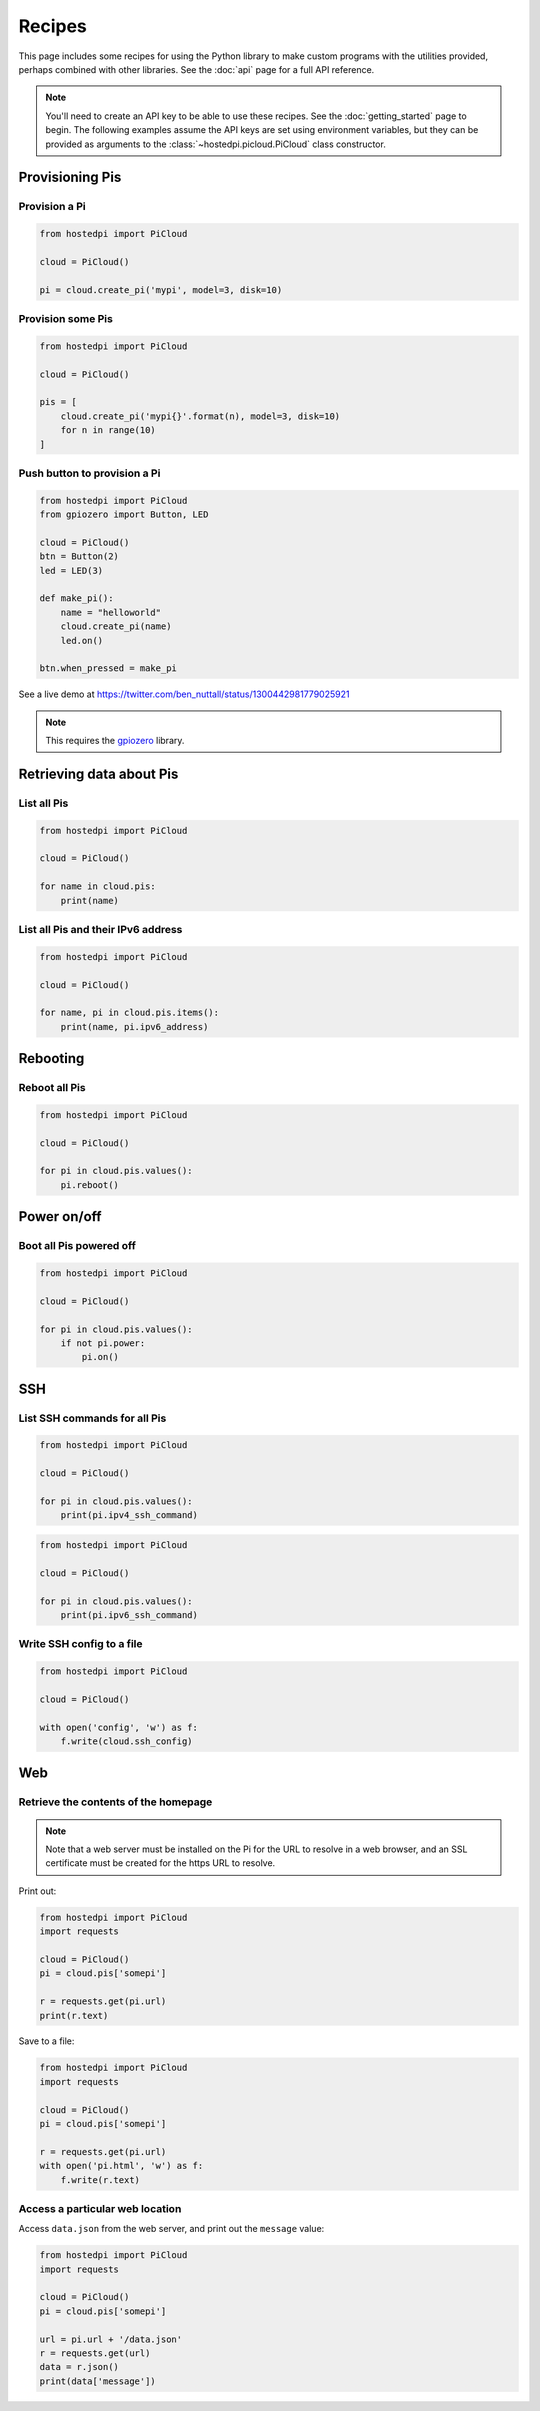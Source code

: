 =======
Recipes
=======

This page includes some recipes for using the Python library to make custom programs with the
utilities provided, perhaps combined with other libraries. See the :doc:`api` page for a full API
reference.

.. note::
    You'll need to create an API key to be able to use these recipes. See the :doc:`getting_started`
    page to begin. The following examples assume the API keys are set using environment variables,
    but they can be provided as arguments to the :class:`~hostedpi.picloud.PiCloud` class
    constructor.

Provisioning Pis
================

Provision a Pi
--------------

.. code-block:: python

    from hostedpi import PiCloud

    cloud = PiCloud()

    pi = cloud.create_pi('mypi', model=3, disk=10)

Provision some Pis
------------------

.. code-block:: python

    from hostedpi import PiCloud

    cloud = PiCloud()

    pis = [
        cloud.create_pi('mypi{}'.format(n), model=3, disk=10)
        for n in range(10)
    ]

Push button to provision a Pi
-----------------------------

.. code-block:: python

    from hostedpi import PiCloud
    from gpiozero import Button, LED

    cloud = PiCloud()
    btn = Button(2)
    led = LED(3)

    def make_pi():
        name = "helloworld"
        cloud.create_pi(name)
        led.on()

    btn.when_pressed = make_pi

See a live demo at https://twitter.com/ben_nuttall/status/1300442981779025921

.. note::
    This requires the `gpiozero`_ library.

.. _gpiozero: https://gpiozero.readthedocs.io/

Retrieving data about Pis
=========================

List all Pis
------------

.. code-block:: python

    from hostedpi import PiCloud

    cloud = PiCloud()

    for name in cloud.pis:
        print(name)

List all Pis and their IPv6 address
-----------------------------------

.. code-block:: python

    from hostedpi import PiCloud

    cloud = PiCloud()

    for name, pi in cloud.pis.items():
        print(name, pi.ipv6_address)

Rebooting
=========

Reboot all Pis
--------------

.. code-block:: python

    from hostedpi import PiCloud

    cloud = PiCloud()

    for pi in cloud.pis.values():
        pi.reboot()

Power on/off
============

Boot all Pis powered off
------------------------

.. code-block:: python

    from hostedpi import PiCloud

    cloud = PiCloud()

    for pi in cloud.pis.values():
        if not pi.power:
            pi.on()

SSH
===

List SSH commands for all Pis
-----------------------------

.. code-block:: python

    from hostedpi import PiCloud

    cloud = PiCloud()

    for pi in cloud.pis.values():
        print(pi.ipv4_ssh_command)

.. code-block:: python

    from hostedpi import PiCloud

    cloud = PiCloud()

    for pi in cloud.pis.values():
        print(pi.ipv6_ssh_command)

Write SSH config to a file
--------------------------

.. code-block:: python

    from hostedpi import PiCloud

    cloud = PiCloud()

    with open('config', 'w') as f:
        f.write(cloud.ssh_config)

Web
===

Retrieve the contents of the homepage
-------------------------------------

.. note::
    Note that a web server must be installed on the Pi for the URL to resolve in a web browser, and
    an SSL certificate must be created for the https URL to resolve.

Print out:

.. code-block:: python

    from hostedpi import PiCloud
    import requests

    cloud = PiCloud()
    pi = cloud.pis['somepi']

    r = requests.get(pi.url)
    print(r.text)

Save to a file:

.. code-block:: python

    from hostedpi import PiCloud
    import requests

    cloud = PiCloud()
    pi = cloud.pis['somepi']

    r = requests.get(pi.url)
    with open('pi.html', 'w') as f:
        f.write(r.text)

Access a particular web location
--------------------------------

Access ``data.json`` from the web server, and print out the ``message`` value:

.. code-block:: python

    from hostedpi import PiCloud
    import requests

    cloud = PiCloud()
    pi = cloud.pis['somepi']

    url = pi.url + '/data.json'
    r = requests.get(url)
    data = r.json()
    print(data['message'])

